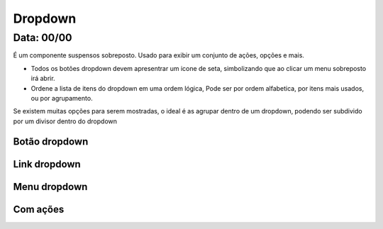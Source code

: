 ===========================
Dropdown
===========================


---------------
Data: 00/00
---------------

É um componente suspensos sobreposto. Usado para exibir um conjunto de ações, opções e mais.

- Todos os botões dropdown devem apresentrar um icone de seta, simbolizando que ao clicar um menu sobreposto irá abrir.
- Ordene a lista de itens do dropdown em uma ordem lógica, Pode ser por ordem alfabetica, por itens mais usados, ou por agrupamento.

Se existem muitas opções para serem mostradas, o ideal é as agrupar dentro de um dropdown, podendo ser subdivido por um divisor dentro do dropdown



Botão dropdown
----------------


Link dropdown
----------------


Menu dropdown
----------------


Com ações
--------------